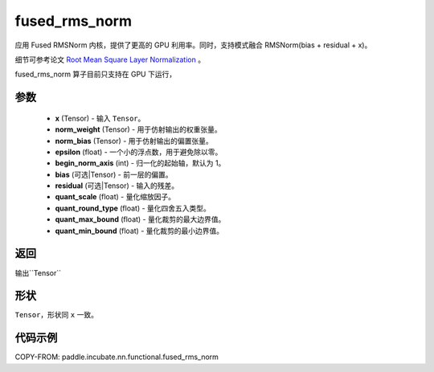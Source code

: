 .. _cn_api_paddle_incubate_nn_functional_fused_rms_norm:

fused_rms_norm
-------------------------------

.. py:function:: paddle.incubate.nn.functional.fused_rms_norm(x, norm_weight, norm_bias, epsilon, begin_norm_axis, bias=None, residual=None, quant_scale=- 1, quant_round_type=0, quant_max_bound=0, quant_min_bound=0)

应用 Fused RMSNorm 内核，提供了更高的 GPU 利用率。同时，支持模式融合 RMSNorm(bias + residual + x)。

细节可参考论文 `Root Mean Square Layer Normalization <https://arxiv.org/abs/1910.07467>`_ 。

fused_rms_norm 算子目前只支持在 GPU 下运行，

参数
::::::::::::
    - **x** (Tensor) - 输入 ``Tensor``。
    - **norm_weight** (Tensor) - 用于仿射输出的权重张量。
    - **norm_bias** (Tensor) - 用于仿射输出的偏置张量。
    - **epsilon** (float) - 一个小的浮点数，用于避免除以零。
    - **begin_norm_axis** (int) - 归一化的起始轴，默认为 1。
    - **bias** (可选|Tensor) - 前一层的偏置。
    - **residual** (可选|Tensor) - 输入的残差。
    - **quant_scale** (float) - 量化缩放因子。
    - **quant_round_type** (float) - 量化四舍五入类型。
    - **quant_max_bound** (float) - 量化裁剪的最大边界值。
    - **quant_min_bound** (float) - 量化裁剪的最小边界值。


返回
::::::::::::
输出``Tensor``

形状
::::::::::::
``Tensor``，形状同 ``x`` 一致。

代码示例
::::::::::::

COPY-FROM: paddle.incubate.nn.functional.fused_rms_norm

